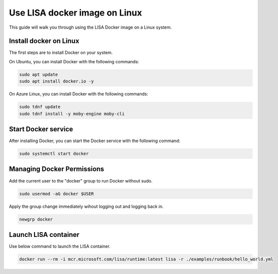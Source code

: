 Use LISA docker image on Linux
=====================

This guide will walk you through using the LISA Docker image on a Linux system.

Install docker on Linux
-----------------------

The first steps are to install Docker on your system.

On Ubuntu, you can install Docker with the following commands:

.. code:: bash

   sudo apt update
   sudo apt install docker.io -y

On Azure Linux, you can install Docker with the following commands:

.. code:: bash

   sudo tdnf update
   sudo tdnf install -y moby-engine moby-cli

Start Docker service
--------------------

After installing Docker, you can start the Docker service with the following command:

.. code:: bash

   sudo systemctl start docker

Managing Docker Permissions
--------------------

Add the current user to the "docker" group to run Docker without sudo.

.. code:: bash

   sudo usermod -aG docker $USER

Apply the group change immediately wihout logging out and logging back in.

.. code:: bash

   newgrp docker

Launch LISA container
-----------------------

Use below command to launch the LISA container.

.. code:: bash

   docker run --rm -i mcr.microsoft.com/lisa/runtime:latest lisa -r ./examples/runbook/hello_world.yml

